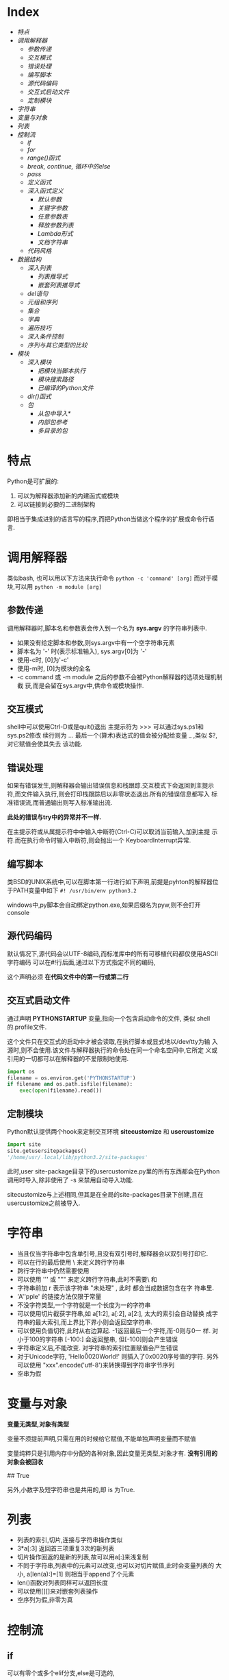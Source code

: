 * Index
- [[*特点][特点]]
- [[*调用解释器][调用解释器]]
  - [[*参数传递][参数传递]]
  - [[*交互模式][交互模式]]
  - [[*错误处理][错误处理]]
  - [[*编写脚本][编写脚本]]
  - [[*源代码编码][源代码编码]]
  - [[*交互式启动文件][交互式启动文件]]
  - [[*定制模块][定制模块]]
- [[*字符串][字符串]]
- [[*变量与对象][变量与对象]]
- [[*列表][列表]]
- [[*控制流][控制流]]
  - [[*if][if]]
  - [[*for][for]]
  - [[*range()函式][range()函式]]
  - [[*break, continue, 循环中的else][break, continue, 循环中的else]]
  - [[*pass][pass]]
  - [[*定义函式][定义函式]]
  - [[*深入函式定义][深入函式定义]]
    - [[*默认参数][默认参数]]
    - [[*关键字参数][关键字参数]]
    - [[*任意参数表][任意参数表]]
    - [[*释放参数列表][释放参数列表]]
    - [[*Lambda形式][Lambda形式]]
    - [[*文档字符串][文档字符串]]
  - [[*代码风格][代码风格]]
- [[*数据结构][数据结构]]
  - [[*深入列表][深入列表]]
    - [[*列表推导式][列表推导式]]
    - [[*嵌套列表推导式][嵌套列表推导式]]
  - [[*del语句][del语句]]
  - [[*元组和序列][元组和序列]]
  - [[*集合][集合]]
  - [[*字典][字典]]
  - [[*遍历技巧][遍历技巧]]
  - [[*深入条件控制][深入条件控制]]
  - [[*序列与其它类型的比较][序列与其它类型的比较]]
- [[*模块][模块]]
  - [[*深入模块][深入模块]]
    - [[*把模块当脚本执行][把模块当脚本执行]]
    - [[*模块搜索路径][模块搜索路径]]
    - [[*已编译的Python文件][已编译的Python文件]]
  - [[*dir()函式][dir()函式]]
  - [[*包][包]]
    - [[*从包中导入*][从包中导入*]]
    - [[*内部包参考][内部包参考]]
    - [[*多目录的包][多目录的包]]

* 特点
Python是可扩展的:
1. 可以为解释器添加新的内建函式或模块
2. 可以链接到必要的二进制架构

即相当于集成进别的语言写的程序,而把Python当做这个程序的扩展或命令行语
言.

* 调用解释器
类似bash, 也可以用以下方法来执行命令
=python -c 'command' [arg]=
而对于模块,可以用
=python -m module [arg]=

** 参数传递
调用解释器时,脚本名和参数表会传入到一个名为 *sys.argv* 的字符串列表中.
- 如果没有给定脚本和参数,则sys.argv中有一个空字符串元素
- 脚本名为 '-' 时(表示标准输入), sys.argv[0]为 '-'
- 使用-c时, [0]为'-c'
- 使用-m时, [0]为模块的全名
- -c command 或 -m module 之后的参数不会被Python解释器的选项处理机制截
  获,而是会留在sys.argv中,供命令或模块操作.

** 交互模式
shell中可以使用Ctrl-D或是quit()退出
主提示符为 >>> 可以通过sys.ps1和sys.ps2修改
续行则为 ...
最后一个(算术)表达式的值会被分配给变量 _  ,类似 $?, 对它赋值会使其失去
该功能.

** 错误处理
如果有错误发生,则解释器会输出错误信息和栈跟踪.交互模式下会返回到主提示
符,而文件输入执行,则会打印栈跟踪后以非零状态退出.所有的错误信息都写入
标准错误流,而普通输出则写入标准输出流.

*此处的错误与try中的异常并不一样.*

在主提示符或从属提示符中中输入中断符(Ctrl-C)可以取消当前输入,加到主提
示符.而在执行命令时输入中断符,则会抛出一个 KeyboardInterrupt异常.

** 编写脚本
类BSD的UNIX系统中,可以在脚本第一行进行如下声明,前提是pyhton的解释器位
于PATH变量中如下
=#! /usr/bin/env python3.2=

windows中,py脚本会自动绑定python.exe,如果后缀名为pyw,则不会打开console

** 源代码编码
默认情况下,源代码会以UTF-8编码,而标准库中的所有可移植代码都仅使用ASCII
字符编码
可以在#!行后面,通过以下方式指定不同的编码,
# -*- coding: encoding -*-

这个声明必须 *在代码文件中的第一行或第二行*

** 交互式启动文件
通过声明 *PYTHONSTARTUP* 变量,指向一个包含启动命令的文件, 类似
shell的.profile文件.

这个文件只在交互式的启动中才被会读取,在执行脚本或显式地以/dev/tty为输
入源时,则不会使用.该文件与解释器执行的命令处在同一个命名空间中,它所定
义或引用的一切都可以在解释器的不爱限制地使用.

#+BEGIN_SRC python
  import os
  filename = os.environ.get('PYTHONSTARTUP')
  if filename and os.path.isfile(filename):
      exec(open(filename).read())
#+END_SRC

** 定制模块
Python默认提供两个hook来定制交互环境
*sitecustomize* 和 *usercustomize*

#+BEGIN_SRC python
  import site
  site.getusersitepackages()
  '/home/usr/.local/lib/python3.2/site-packages'
#+END_SRC

此时,user site-package目录下的usercustomize.py里的所有东西都会在Python
调用时导入,除非使用了 -s 来禁用自动导入功能.

sitecustomize与上述相同,但其是在全局的site-packages目录下创建,且在
usercustomize之前被导入.

* 字符串
- 当且仅当字符串中包含单引号,且没有双引号时,解释器会以双引号打印它.
- 可以在行的最后使用 \ 来定义跨行字符串
- 跨行字符串中仍然需要使用\n来获得换行效果
- 可以使用 ''' 或 """ 来定义跨行字符串,此时不需要\ 和 \n
- 字符串前加 r 表示该字符串 "未处理" , 此时 \和\n 都会当成数据包含在字
  符串里.
- 'A''pple' 的链接方法仅限于常量
- 不没字符类型,一个字符就是一个长度为一的字符串
- 可以使用切片截获字符串,如 a[1:2], a[:2], a[2:], 太大的索引会自动替换
  成字符串的最大索引,而上界比下界小则会返回空字符串.
- 可以使用负值切符,此时从右边算起. -1返回最后一个字符,而-0则与0一
  样. 对小于100的字符串 [-100:] 会返回整串, 但[-100]则会产生错误
- 字符串定义后,不能改变. 对字符串的索引位置赋值会产生错误
- 对于Unicode字符, 'Hello\u0020World!' 则插入了0x0020序号值的字符.
  另外可以使用 "xxx".encode('utf-8')来转换得到字符串字节序列
- 空串为假
* 变量与对象
*变量无类型,对象有类型*

变量不须提前声明,只需在用的时候给它赋值,不能单独声明变量而不赋值

变量纯粹只是引用内存中分配的各种对象,因此变量无类型,对象才有.
*没有引用的对象会被回收*

# a=[1,2,3]
# b=[1,2,3]
# a==b
## True
# a is b
# False
# a[1]=22
# b 输出仍是[1,2,3]

# a=b[:] #进行了复制
# a=b.copy() # 类似
另外,小数字及短字符串也是共用的,即 is 为True.

* 列表
# a = ['spam', 'eggs', 100, 1234]
- 列表的索引,切片,连接与字符串操作类似
- 3*a[:3] 返回首三项重复3次的新列表
- 切片操作回返的是新的列表,故可以用a[:]来浅复制
- 不同于字符串,列表中的元素可以改变,也可以对切片赋值,此时会变量列表的
  大小, a[len(a):]=[1] 则相当于append了个元素
- len()函数对列表同样可以返回长度
- 可以使用[][]来对嵌套列表操作
- 空序列为假,非零为真

* 控制流

** if
可以有零个或多个elif分支,else是可选的,
#+BEGIN_SRC python
  if x < 0:
      x = 0
      print('Negative changed to zero')
  elif x == 0:
      print('Zero')
  elif x == 1:
      print('Single')
  else:
      print('More')
#+END_SRC

** for
for语句在任意序列(列表或字符串)中迭代时,总是按照元素在序列中的出现顺序
依次迭代. 如果需要在循环体中修改迭代的序列,建议制作一个副本,python不会
自动隐式地创建一个副本.

#+BEGIN_SRC python
  for x in a[:]:
      if len(x) > 6: a.insert(0,x)
#+END_SRC

** range()函式
该方法可以方便地产生等差数列

#+BEGIN_SRC python
  for i in range(5):
      print (i)     # 会输出0 1 2 3 4, 5不会包含在序列本身

  # 也可以指定增量
  range(5, 10)  # 即从5到9

  range(0, 10, 3) # 即 0 3 6 9

  range(-10, -100, -30) # -10 -40 -70
#+END_SRC
range()是一个可迭代对象,它可以返回一些连续的项,但它并没有创建一个列表
(节省空间).

这种迭代对象可以作为for 或 list 的目标.
# list(range(5))
会输出一个包含0到4的列表.

** break, continue, 循环中的else
循环语句中可以有一个else,只有在循环自然结束--不被break的情况下会被执行.

#+BEGIN_SRC python
  for n in range(2, 10):
      for x in range(2, n):
          if n % x == 0:
              print(n, 'equals ', x, '*', n//x)
              break
      else:
          print(n, 'is a prime')
#+END_SRC

continue 与其他语言一样.

** pass
该语句什么都不做,当语法上需要一个语句,但程序不要动作时,就可以使用它

#+BEGIN_SRC python
  while True:
      pass # 忙等待键盘中断 (ctrl+c)

  class MyEmptyClass:
      pass  # 创建最小类

  def initlog(*args):
      pass # TODO 等待实现,
#+END_SRC

** 定义函式
打印斐波那契数列
#+BEGIN_SRC python
  #! /usr/bin/env python3.4
  def fib(n):
      a, b = 0, 1
      while a < n:
          print(a, end=' ')  # 仅适用于python3 以上
          a, b = b, a+b
      print()


  fib(20)
#+END_SRC

def 关键字引入一个函式定义
函式体的第一个语句可以是字串,即函式的文档字符串--docstring ,这些字符串
日后可以转化为在线文档

执行函式会引入新的符号表用于该函式的局部变量.
*变量的引用的查找顺序为*
1. 局部符号表
2. 闭包函式的局部符号表
3. 全局变量
4. 内建名字表

因此, *函式中可以引用全局变量,却不能直接赋值* (会被覆盖,除非使用global
语句)

*函式的参数按值传递,即该对象所指向的引用*

函数本身可以被引用,如
# f = fib
# f(100)

函式即使没有return,也会有返回值--None

*方法* 是属于一个对象并且被命名为 obj.methodname 的函式

*Python中为对象编写接口,而不是数据类型*

** 深入函式定义

*** 默认参数
# t=1
# def fun(a, b=1, c='abc', d=t):

调用的时候则可以不给,或只给部分参数.

*默认参数只会被求值一次*, 如果该参数是一个可变对象的引用,则会有累积效
果
#+BEGIN_SRC python
  def f(a, L=[]):
      L.append(a)
      return L
  print(f(1))
  print(f(2))
  print(f(3))

  # 会输出
  # [1]
  # [1,2]
  # [1,2,3]

  # 否则需要改成这样
  def f(a, L=None):
      if L is None:
          L = []
      L.append(a)
      returnL
#+END_SRC

*** 关键字参数
函式也可以通过variable=value的形式来调用, 但其必须位于正常参数后面

#+BEGIN_SRC python
  def fun(a,b=1,c=2)

  fun('abc')
  fun(b=2,a=1)
  fun(1,c='3')
  fun(1,2,3)

  # 但下面的是错误的
  fun()        # 缺少必要参数
  fun(1,b=2,3) # 正常参数不能在关键字参数后面
  fun(1, a=1)  # 重复给值
  fun(1, t=1)     # 未知参数
#+END_SRC

如果最后个形参是 **name 这样的,则去除其他形参的值,它将以字典的形式包含
所有剩余关键字参数. 可以与*name一直起用,但*name必须在前面,
#+BEGIN_SRC python
  def cheeseshop(kind, *arguments, **keywords):
      print("-- Do you have any", kind, "?")
      print("-- I'm sorry, we're all out of", kind)
      for arg in arguments:
          print(arg)
      print("-" *40)
      keys = sorted(keywords.keys())
      for kw in keys:
          print(kw, ":", keywords[kw])

  cheeseshop("Limburger", "It's very runny, sir",
             "It's really very, VERY runny, sir",
             shopkeeper = "Michael Palin",
             client = "John Cleese",
             sketch = "Cheese Shop Sketch")
#+END_SRC
注意上面例子中对keys进行了排序,否则,其顺序是不确定的.

*** 任意参数表
可以使用*name来接受任意数量的参数,传递进来的参数会被包装进一个元组.
该参数通常位于形参列表的最后,以便接收所有剩余参数,所有出现在它后面的只
能是关键字参数
# def concat(*args, sep="/"): return sep.join(args)
# conat("earch", "mars", "venus")
# concat("earth", "mars", "venus", sep=".")

*** 释放参数列表
也存在相反的情况,需要把列表或元组中的数据传给形参,则反过来,在调用的时
候使用, * 和**
#+BEGIN_SRC python
  list(range(3, 6))
  # [3, 4, 5]

  args = [3, 6]
  list(range(*args))
  # [3 ,4 ,5]

  def parrot(voltage, state='a stiff', action='voom')
  d = {'voltage': 'four milloin', 'state': 'bleedin', 'action': 'VOOM'}
  parrot(**d)
#+END_SRC

*** Lambda形式
# lambda a, b: a+b

*** 文档字符串
第一行总应当是对该对象的目的进行简述.追求简短,大写字母开关,句号结束.
如果不止一行,则第二行应该为空,其后接更详细的描述,如调用条件,边界效应


#+BEGIN_SRC python
  def my_function():
      """Do nothing, but document it.

      No, really, it doesn't do anything.
      """
      pass
#+END_SRC

** 代码风格
- 使用4格缩进,且不制表符
- 自动换行,使其不超过79个字符
- 使用空行分隔函式和类,以及函式中的大的代码块
- 尽可能令注释独占一行
- 使用文档字符串
- 操作符两边留空格,逗号后面空格,括号内部不空格
- 保持类名与函式名的一致性.类名使用CamelCase格式,方法及函式名使用
  lower_case_with_underscres格式.永远使用self作为方法的第一个参数名
- 国际化使用UTF-8
- 如果不使用其他语言,标识符里只使用ASCII字符.

* 数据结构

** 深入列表
- list.append(x) :: a[len(a):]=[x]
- list.extend(L) :: a[len(a):]=L
- list.insert(i, x) :: a.insert(len(a),x ) = a.append(x)
- list.remove(x) :: 移除第一个匹配项,如果没有会报错
- list.pop([i]) :: 删除列表给定位置的项,并返回它.没有给定,则删除最后一个
- list.index(x) :: 返回第一个匹配项的下标,没有则报错
- list.count(x) :: x的出现次数
- list.sort() :: 就地排序
- list.reverse() :: 就地反转

1. 只使用 append 和 pop 可以把列表当作堆栈
2. 只使用 append 和 popleft 可以把列表当作队列

*** 列表推导式
用于从序列中创建列表的简便途径
在方括号里面先写一个表达式,然后接一个for子句,然后是零个或更多的for或if
子句
#+BEGIN_SRC python
  vec = [2, 4, 6]
  [[x, x**2] for x in vec]
  # [[2, 4], [4, 16], [6, 36]

  [3*x for x in vec if x > 3]
  # [12, 18]

  vec1 = [2, 4, 6]
  vec2 = [4, 3, -9]
  [x*y for x in vec1 for y in vec2]
  #[8, 6, -18, 16, 12, -36, 24, 18, -54]

  [str(round(356/113, i)) for i in range(1, 6)]
  # ['3.1', '3.14', '3,142', '3,1416', 3.14159']
#+END_SRC

*** 嵌套列表推导式
#+BEGIN_SRC python
  mat = [
      [1, 2, 3] ,
      [4, 5, 6] ,
      [7, 8, 9],
      ]

  print([[row[i] for row in mat] for i in [0, 1, 2]])
  # [[1, 4, 7], [2, 5, 8], [3, 6, 9]]  可以考虑从右往左读

  # 等价于
  list(zip(*mat))
#+END_SRC

** del语句
del 可以用来移除列表中的切片,或者清除整个列表
#+BEGIN_SRC python
  a = [-1, 1, 66.25, 333, 333, 1234.5]
  del a[0]
  # a= [1, 66.25, 333, 333, 1234.5]
  del a[2:4]
  # a= [1, 66.25, 1234.5]
  del a[:]
  # a = []
  del a
  # 引用a会错误
#+END_SRC

** 元组和序列
列表和字符串都是序列数据类型的例子,因此他们有相似的索引和切片操作
元组则是另一种标准的序列数据类型
*元组由若干逗号分隔的值组成*

#+BEGIN_SRC python
  t = 12345, 54321, 'hello'
  t[0]
  # 12345
  t
  #(12345, 54321, 'hello')
  u = t, (1, 2, 3, 4, 5)
  u
  # ((12345, 54321, 'hello'), (1, 2, 3, 4, 5))
#+END_SRC

元组在输出时会自动加入圆括号,而在输入时则可加可不加
元组与字串一样, *都是不可变的* : 无法对元组指定项进行赋值,但可以通过切
片连接来模拟,另外,元组中也可以包含可变对象,如列表.

构造只包含一个或零个项的元组可以通过以下语法,
#+BEGIN_SRC python
  empty = ()
  singleton = 'hello',
  len(empty)
  # 0
  # singleton = ('hello',)
#+END_SRC

可以通过调转顺序来 *解包*
# x, y, z = t
必须保证变量个数与元组对得上.

** 集合
集合定义无序不重复元素集,支持合,交,差,和对称差操作
空集合只能通过set()来定义,有元素的可以通过{1, 2}来定义
#+BEGIN_SRC python
  basket = {'apple', 'orange', 'apple', 'pear', 'orange' 'banana'}
  print(basket)
  # {'orange', 'apple', 'orangebanana', 'pear'}
  'apple' in basket
  # True
  a = set('abracdabra')
  b = set('alacazam')
  # a ==> {'a', 'r', 'b', 'c', 'd'}
  a - b
  # {'r', 'b', 'd'}
  a | b
  # ['a', 'c', 'r', 'd', 'b', 'm', 'z', 'l'}
  a & b
  # {'a', 'c'}
  a ^ b 
  # {'r', 'd', 'b', 'm', 'z', 'l'} a或b中只有一个有的字母
  a = {x for x in 'abracadabra' if x not in 'abc'}
  # a ==> {'r', 'd'}
#+END_SRC

** 字典
即关联数组,字典可以通过键来索引,并且键只能是任意不可变类型,故列表或是
直接/间接包含可变的元组都不可以作为键

字典可以看作是没有顺序的元素为 key:value 的集合
对已存在的键存储会覆盖原来的值.del可以删除一个key:value对,提取一个不存
在的key会报错,in可以用于检测某个键是否存在

list(d.keys())会返回键的列表,其顺序不确定

dict()可以从key value对序列里直接生成字典
#+BEGIN_SRC python
  tel = {'jack':4098, 'sape': 4139}
  tel['guido'] = 4127 # 插入新对
  tel['jack']
  # 4098
  del tel['sape']
  tel['irv'] = 4127
  # tel = {'jack':4098, 'irv': 4127, 'guido': 4127}
  list(tel.keys())
  # ['irv', 'guido', 'jack']
  'guido' in tel
  # True
  'jack' not in tel
  # False

  dict(sape=4139, guido=4127, jack=4098)
  dict([(x, x**2) for x in (2, 4, 6)])
  # {2: 4, 4: 16, 6:36}
#+END_SRC

** 遍历技巧
对字典遍历时,可以使用 items() 方法获取键值对
enumerate() 则可以同时获取索引和值
对两个或多个的序列进行遍历时可以使用zip进行组合
sorted和reversed会返回新的序列

#+BEGIN_SRC python
  knights = {'gallahad': 'the pure', 'robin': 'the brave'}
  for k, v in knights.items():
      print(k, v)

  for i, v in enumerate(['tic', 'tac', 'toe']):
      print(i, v)
  # 0 tic
  # 1 tac
  # 2 toe

  a=[1,2,3]
  b=[4,5,6]
  for x, y in zip(a,b):
      print('x is {0}, y is {1}'.format(x,y))
  # x is 1, y is 4
  # x is 2, y is 5
  # x is 3, y is 6

  sorted(a)
  reversed(b)
#+END_SRC

** 深入条件控制
- while和if中的条件可以包含任何操作符,而不仅仅是比较
- in 和 not in 检查一个值是否在序列中
- is 和 not is 检查两个对象是否为同一个,只对可变对象有用
- 所有比较操作符具有相同的优先级,且低于数值操作
- 比较符可以接连使用,如a<b==c测试a小于b且b等于c
- not and or 优先级递减,且都小于比较符
- and 和 or 不一定会计算右值
  # non_null = string1 or string2 or string3
- 赋值不可以出现在表达式内部, 避免 == 写错成 =

** 序列与其它类型的比较
- 顺序比较两个序列的项
- 如果项也是序列,则递归比较
- 所有项相等,则它们相等
- 如果a是b的子序列,a<b

如果比较的是两个不同的类型,且它们没有合适的比较方法,则会抛出TypeError
异常.



* 模块
用户可以把定义存放在文件里,同时又能在脚本或交互式环境下方便地使用它们,
这样的文件称为 *模块*.
一个模块的定义可以 *导入* 到另一个模块或主模块(即执行脚本的最上层或计
算模式下的一组可访问变量的集合).

文件名即模块名+.py
在一个模块中,模块的名字字符串可以通过全局变量 *__name__* 得到.

通过 =import xxx= 导入后,则可以 =xxx.functionA(xx)= 来调用模块中的函数.注
意需要使用模块名前缀来调用函数,因而 *不会覆盖当前的符号表*. 如果需要频繁
使用一个函数,可以将其赋给一个变量.

** 深入模块
模块还可以包含可执行的语句.这些语句一般用以初始化模块.
*它们仅在模块第一次被导入时才执行*
可以使用 =import imp;imp.reload(modulename)= 从而避免每次修改模块后都
要重启解释器.


每个模块有私有的符号表,由模块内部定义的函式当成全局符号表来使用,不用担
心冲突. 调用者可以使用 =modname.itemname= 的形式来访问模块的全局变量.

import按惯例应当放在一个模块的最开始.
#+BEGIN_SRC python
  # 以下方式不会导入相应的模块名fibo
  from fibo import fib, fib2
  fib(500)

  # 以下将导入除了以下划线开头的所有名字.
  # 通常不用这个方式,因为它可能导入一些未知的名字到解释器里,
  # 从而可能会意外重载一些你已经定义的东西
  from fibo import *
#+END_SRC

*** 把模块当脚本执行
当使用 =python fibo.py <arguments>= 运行一个Python模块时,模块中的代码
就会被执行,就像被导入时一样,但__name__会被设为 "*__main__*".
因此,通过在模块最后加入以下代码就能够把文件既当成脚本使用,也可以当成可
导入的模块使用,因为解析命令行的代码只有在模块被当成"主"时才会被直接运
行.
#+BEGIN_SRC python
  if __name__ == "__main__":
      import sys
      fib(int(sys.argv[1]))
#+END_SRC

模块常通过这种形式提供一些方便的用户接口,或用于测试

*** 模块搜索路径
在导入一个模块的时候,解释器会先试图在当前目录下查找同名的文件,若没有,
则会试图到 =sys.path= 给定的目录列表中寻找同名文件. =sys.path= 默认包
含以下位置
- 输入脚本的目录(或当前目录)
- PYTHONPATH (一个目录列表,其语法与shell中的PATH相同)
- 安装时的默认目录
  
Python程序可以修改这个变量. 另外通过上述顺序可知,相比于标准库中的模块,
自定义的同名模块会被优先导入.

*** 已编译的Python文件
为了减少使用了大量标准模块的小程序的启动时间,解释器在寻找模块名文件的
时候还会优先导入pyc(已编译字节)文件,其次才是py源文件. pyc文件会记录的
其py文件的版本信息,如果不匹配,pyc文件就会被忽略

一般不用特意自己去创建pyc文件. 每次源文件被成功编译后都会尝试把结果写
入到spc文件中. 在这时发生任何问题都不会抛出错误,其pyc文件会被辨识出是
无效而不会加载.

- 使用-O调用解释器时,代码将会被优化并存入到.pyo文件中. 移除assert语句;
  所有bytecode都会被优化;所有pyc文件被忽略
- 使用-OO调用,会进一步优化,移除__doc__字符串,生成更小的pyo文件,慎用
- 程序从pyc或pyo中读取时,仅提高载入速度,执行速度不变
- 在命令行中直接调用脚本运行时,编译后的字节码不会被写入到pyc或pyo中.因
  此,通过移动该脚本的大量代码到一个模块中,并由一个小的引导脚本来导入这
  个模块可以减少这个脚本的启动时间,也可以直接在命令行里直接命名一个pyc
  或pyo文件
- 对于同一个模块,可以只包含pyc或pyo文件而没有py文件
- 模块 *compileall* 可以为一个目录下的所有模块创建pyc文件(或pyo,当使
  用-O时).

** dir()函式
内建函式dir(modulename)返回一个有序字符串列表,可以用于找出一个模块里定
义了哪些名字.
- 不带参数时,则给出当前已定义的所有名字
- 想查看内建函式和变量名字可以使用 =dir(builtins)=

** 包
包是一种Python模块命名空间的组织方法(模块集),通过使用"带点号的模块名". 
模块可以避免全局变量的冲突,包则可以 *避免模块名的冲突*

例如一个包的典型结构为:
    sound                         顶级包
    ├── __init__.py            初始化这个声音包
    ├── formats/               文件格式转换子包
    │   ├── __init__.py
    │   ├── b.py
    │   └── a.py
    ├── filters/               过滤器子包
    │   ├── __init__.py
    │   ├── equalizer.py
    │   └── vocoder.py
    └── effects/               音效子包
        ├── __init__.py
        ├── echo.py
        └── surround.py

当导入这个包时,Python会搜索sys.path上的目录以寻找这个包的子目录

需要 *__init__.py* 文件来使得Python知道这个目录是一个包
它可以是一个 *空文件* ,也可以用来执行初始化代码,或是设置 __all__ 变量.

#+BEGIN_SRC python
  import sound.effects.echo    # 载入特定子模块,需要用全名来引用
  sound.effects.echo.echofilter(input, output, delay=0.7, atten=4)

  from sound.effects import echo  # 另一种方法,可以不加包前缀使用
  echo.echofilter(input, output)

  from sound.effects.echo import echofilter # 又或是直接导入
#+END_SRC

当使用 =from package import item= 时,这个item可以是这个包的一个子模块(或
子包),也可以是其它的定义在这个包里的名字,如函式,类或变量.
import会先测试这个item是否在包晨定义,没有则假设它是一个模块并载入它.

但如果使用 =import item.subitem.subsubitem= 时,除最后的每一项都必须是包,
最后一项可以是模块或包,但不能是在之前项中定义的类,函式,或变量

*** 从包中导入*
直接地用 =from sound.effects import *=  导入所有子模块可能会花费很长的
时间,而且对子模块进行显式导入时,还可能引发意想不到的副作用

解决方法是包作者提供一个包的 *显式索引* . import会遵循以下约定
- 如果一个包的 __init__.py 代码定义了一个名为 *__all__* 的列表
- 当遇到 =from sound.effects import *= 时,它被用来作为导入的模块名字的
  列表

例如:
#+BEGIN_SRC python
  # 使用 from sound.effects import * 将会导入以下子模块
  __all__ = ["echo", "surround", "reverse"]
#+END_SRC
如果包没有导入*的用途,它可能不会设置这个变量.此时使用上述导入方
法,则python将会导入effect包,并确保导入所有出现在其init文件中的名字.

*使用 =from Package import specific_submodule= 是总是推荐的做法,除非正
在导入的模块需要使用的子模块与其他包中的子模块同名*

*** 内部包参考
可以独立地导入子包来获取兄弟包的子模块的引用.
如,sound.filters.vocoder 需要使用sound.effects包下的echo模块时,可以使
用 =from sound.effects import echo=

还可以用相对导入的方式
#+BEGIN_SRC python
  from . import echo
  from .. import formats
  from ..filters import equalizer
#+END_SRC

相对导入使用模块的__name__属性来决定模块在包结构中的位置。当__name__属
性不包含包信息（i.e. 没有用'.'表示的层次结构，比如'__main__'），则相对
导入将模块解析为顶层模块，而不管模块在文件系统中的实际位置。
app/
        __init__.py
        sub1/
                 __init__.py
                 mod1.py
         sub2/
                 __init__.py
                 mod2.py

尝试在mod1.py导入mod2.py，加入from ..sub2 import mod2。

直接在sub1目录下执行python mod1.py或在app目录下执行python sub1/mod1.py
将报错："Attempted relative import in non-package"。

在app目录下执行python -m sub1.mod1也将报错："Attempted relative import
beyond toplevel package"。

正确的做法是：在app上层目录执行python -m app.sub1.mod1，或者不要使用
from ..sub2 import mod2而改用其他方式（比如将sub2添加到sys.path）。

*** 多目录的包
包支持额外一个特殊的属性__path__
它在文件中的代码执行之前被初始化为一个列表, 包含保存在这个包
的__init__.py文件中目录名. 这个变量可以被更改这样做会影响以后对包中模
块和子包的搜索

虽然这个特性不经常需要但它可以用于扩展在一个包里发现的模块的集合
